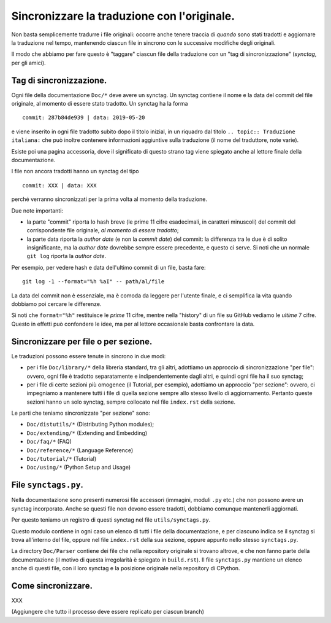 Sincronizzare la traduzione con l'originale.
============================================

Non basta semplicemente tradurre i file originali: occorre anche tenere 
traccia di *quando* sono stati tradotti e aggiornare la traduzione nel 
tempo, mantenendo ciascun file in sincrono con le successive modifiche 
degli originali. 

Il modo che abbiamo per fare questo è "taggare" ciascun file della 
traduzione con un "tag di sincronizzazione" (*synctag*, per gli amici). 

Tag di sincronizzazione.
------------------------

Ogni file della documentazione ``Doc/*`` deve avere un synctag. 
Un synctag contiene il nome e la data del commit del file originale, 
al momento di essere stato tradotto. Un synctag ha la forma ::

    commit: 287b84de939 | data: 2019-05-20

e viene inserito in ogni file tradotto subito dopo il titolo inizial, 
in un riquadro dal titolo ``.. topic:: Traduzione italiana:`` che può 
inoltre contenere informazioni aggiuntive sulla traduzione (il nome del 
traduttore, note varie). 

Esiste poi una pagina accessoria, dove il significato di questo strano 
tag viene spiegato anche al lettore finale della documentazione. 

I file non ancora tradotti hanno un synctag del tipo ::

    commit: XXX | data: XXX

perché verranno sincronizzati per la prima volta al momento della 
traduzione.

Due note importanti: 

- la parte "commit" riporta lo hash breve (le prime 11 cifre esadecimali, 
  in caratteri minuscoli) del commit del corrispondente file originale, 
  *al momento di essere tradotto*; 
- la parte data riporta la *author date* (e non la *commit date*) del 
  commit: la differenza tra le due è di solito insignificante, ma la 
  *author date* dovrebbe sempre essere precedente, e questo ci serve. 
  Si noti che un normale ``git log`` riporta la *author date*. 

Per esempio, per vedere hash e data dell'ultimo commit di un file, 
basta fare::

    git log -1 --format="%h %aI" -- path/al/file

La data del commit non è essenziale, ma è comoda da leggere per l'utente 
finale, e ci semplifica la vita quando dobbiamo poi cercare le 
differenze. 

Si noti che ``format="%h"`` restituisce le *prime* 11 cifre, mentre 
nella "history" di un file su GitHub vediamo le *ultime* 7 cifre. 
Questo in effetti può confondere le idee, ma per al lettore occasionale 
basta confrontare la data. 

Sincronizzare per file o per sezione.
-------------------------------------

Le traduzioni possono essere tenute in sincrono in due modi: 

- per i file ``Doc/library/*`` della libreria standard, tra gli altri, 
  adottiamo un approccio di sincronizzazione "per file": ovvero, ogni 
  file è tradotto separatamente e indipendentemente dagli altri, e 
  quindi ogni file ha il suo synctag;
- per i file di certe sezioni più omogenee (il Tutorial, per esempio), 
  adottiamo un approccio "per sezione": ovvero, ci impegniamo a 
  mantenere tutti i file di quella sezione sempre allo stesso livello di 
  aggiornamento. Pertanto queste sezioni hanno un solo synctag, sempre 
  collocato nel file ``index.rst`` della sezione. 

Le parti che teniamo sincronizzate "per sezione" sono: 

- ``Doc/distutils/*`` (Distributing Python modules);
- ``Doc/extending/*`` (Extending and Embedding)
- ``Doc/faq/*`` (FAQ)
- ``Doc/reference/*`` (Language Reference)
- ``Doc/tutorial/*`` (Tutorial)
- ``Doc/using/*`` (Python Setup and Usage)

File ``synctags.py``.
---------------------

Nella documentazione sono presenti numerosi file accessori (immagini, 
moduli ``.py`` etc.) che non possono avere un synctag incorporato. 
Anche se questi file non devono essere tradotti, dobbiamo comunque 
mantenerli aggiornati.

Per questo teniamo un registro di questi synctag nel file 
``utils/synctags.py``. 

Questo modulo contiene in ogni caso un elenco di tutti i file della 
documentazione, e per ciascuno indica se il synctag si trova all'interno 
del file, oppure nel file ``index.rst`` della sua sezione, oppure 
appunto nello stesso ``synctags.py``. 

La directory ``Doc/Parser`` contiene dei file che nella repository 
originale si trovano altrove, e che non fanno parte della documentazione 
(il motivo di questa irregolarità è spiegato in ``build.rst``). Il file 
``synctags.py`` mantiene un elenco anche di questi file, con il loro synctag 
e la posizione originale nella repository di CPython. 

Come sincronizzare.
-------------------

XXX

(Aggiungere che tutto il processo deve essere replicato per ciascun branch)
